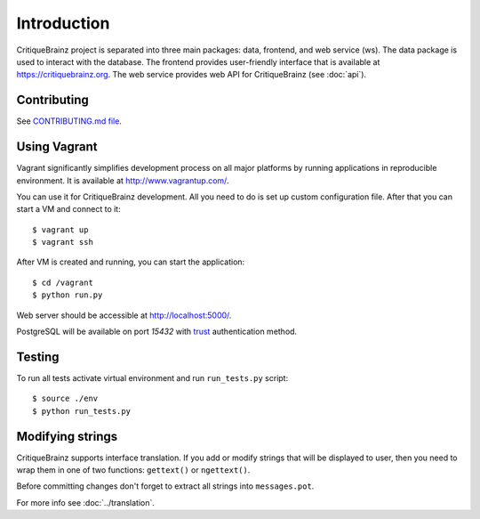 Introduction
============

CritiqueBrainz project is separated into three main packages: data, frontend, and web service (ws).
The data package is used to interact with the database. The frontend provides user-friendly interface
that is available at https://critiquebrainz.org. The web service provides web API for CritiqueBrainz
(see :doc:`api`).

Contributing
^^^^^^^^^^^^

See `CONTRIBUTING.md file <https://github.com/metabrainz/critiquebrainz/blob/master/CONTRIBUTING.md>`_.

Using Vagrant
^^^^^^^^^^^^^

Vagrant significantly simplifies development process on all major platforms by running applications in reproducible
environment. It is available at http://www.vagrantup.com/.

You can use it for CritiqueBrainz development. All you need to do is set up custom configuration file.
After that you can start a VM and connect to it::

   $ vagrant up
   $ vagrant ssh

After VM is created and running, you can start the application::

    $ cd /vagrant
    $ python run.py

Web server should be accessible at http://localhost:5000/.

PostgreSQL will be available on port *15432* with `trust`_ authentication method.

.. _trust: http://www.postgresql.org/docs/9.1/static/auth-methods.html#AUTH-TRUST

Testing
^^^^^^^

To run all tests activate virtual environment and run ``run_tests.py`` script::

   $ source ./env
   $ python run_tests.py

Modifying strings
^^^^^^^^^^^^^^^^^

CritiqueBrainz supports interface translation. If you add or modify strings that will be displayed to user,
then you need to wrap them in one of two functions: ``gettext()`` or ``ngettext()``.

Before committing changes don't forget to extract all strings into ``messages.pot``.

For more info see :doc:`../translation`.

